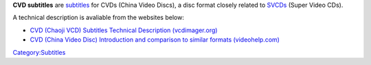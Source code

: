 **CVD subtitles** are `subtitles <subtitle>`__ for CVDs (China Video Discs), a disc format closely related to `SVCDs <SVCD>`__ (Super Video CDs).

A technical description is avaliable from the websites below:

-  `CVD (Chaoji VCD) Subtitles Technical Description (vcdimager.org) <http://www.vcdimager.org/pub/vcdimager/manuals/0.7/cvd-subtitles.html>`__
-  `CVD (China Video Disc) Introduction and comparison to similar formats (videohelp.com) <http://www.videohelp.com/forum/userguides/98177.php>`__

`Category:Subtitles <Category:Subtitles>`__
